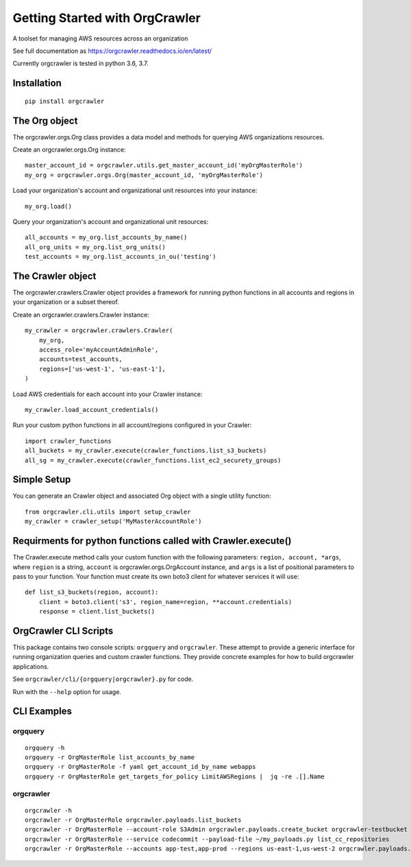 Getting Started with OrgCrawler
===============================

A toolset for managing AWS resources across an organization

See full documentation as https://orgcrawler.readthedocs.io/en/latest/

Currently orgcrawler is tested in python 3.6, 3.7.


Installation
------------

::

  pip install orgcrawler



The Org object
--------------

The orgcrawler.orgs.Org class provides a data model and methods for querying AWS
organizations resources.

Create an orgcrawler.orgs.Org instance::

  master_account_id = orgcrawler.utils.get_master_account_id('myOrgMasterRole')
  my_org = orgcrawler.orgs.Org(master_account_id, 'myOrgMasterRole')

Load your organization's account and organizational unit resources into your instance::

  my_org.load()

 
Query your organization's account and organizational unit resources::

  all_accounts = my_org.list_accounts_by_name()
  all_org_units = my_org.list_org_units()
  test_accounts = my_org.list_accounts_in_ou('testing')

   
The Crawler object
------------------

The orgcrawler.crawlers.Crawler object provides a framework for running python
functions in all accounts and regions in your organization or a subset thereof. 

Create an orgcrawler.crawlers.Crawler instance::

  my_crawler = orgcrawler.crawlers.Crawler(
      my_org,
      access_role='myAccountAdminRole',
      accounts=test_accounts,
      regions=['us-west-1', 'us-east-1'],
  )

Load AWS credentials for each account into your Crawler instance::

  my_crawler.load_account_credentials()

Run your custom python functions in all account/regions configured in your Crawler::

  import crawler_functions
  all_buckets = my_crawler.execute(crawler_functions.list_s3_buckets)
  all_sg = my_crawler.execute(crawler_functions.list_ec2_securety_groups)


Simple Setup
------------

You can generate an Crawler object and associated Org object with a single utility function::

  from orgcrawler.cli.utils import setup_crawler
  my_crawler = crawler_setup('MyMasterAccountRole')


Requirments for python functions called with Crawler.execute()
--------------------------------------------------------------

The Crawler.execute method calls your custom function with the following
parameters: ``region, account, *args``, where ``region`` is a string,
``account`` is orgcrawler.orgs.OrgAccount instance, and ``args`` is a list of
positional parameters to pass to your function.  Your function must create its
own boto3 client for whatever services it will use::

  def list_s3_buckets(region, account):
      client = boto3.client('s3', region_name=region, **account.credentials)
      response = client.list_buckets()


OrgCrawler CLI Scripts
----------------------

This package contains two console scripts: ``orgquery`` and ``orgcrawler``.
These attempt to provide a generic interface for running organization queries
and custom crawler functions.  They provide concrete examples
for how to build orgcrawler applications.

See ``orgcrawler/cli/{orgquery|orgcrawler}.py`` for code.

Run with the ``--help`` option for usage.  


CLI Examples
------------

orgquery
********

::

  orgquery -h
  orgquery -r OrgMasterRole list_accounts_by_name
  orgquery -r OrgMasterRole -f yaml get_account_id_by_name webapps
  orgquery -r OrgMasterRole get_targets_for_policy LimitAWSRegions |  jq -re .[].Name


orgcrawler
**********

::

  orgcrawler -h
  orgcrawler -r OrgMasterRole orgcrawler.payloads.list_buckets
  orgcrawler -r OrgMasterRole --account-role S3Admin orgcrawler.payloads.create_bucket orgcrawler-testbucket
  orgcrawler -r OrgMasterRole --service codecommit --payload-file ~/my_payloads.py list_cc_repositories
  orgcrawler -r OrgMasterRole --accounts app-test,app-prod --regions us-east-1,us-west-2 orgcrawler.payloads.config_describe_rules

